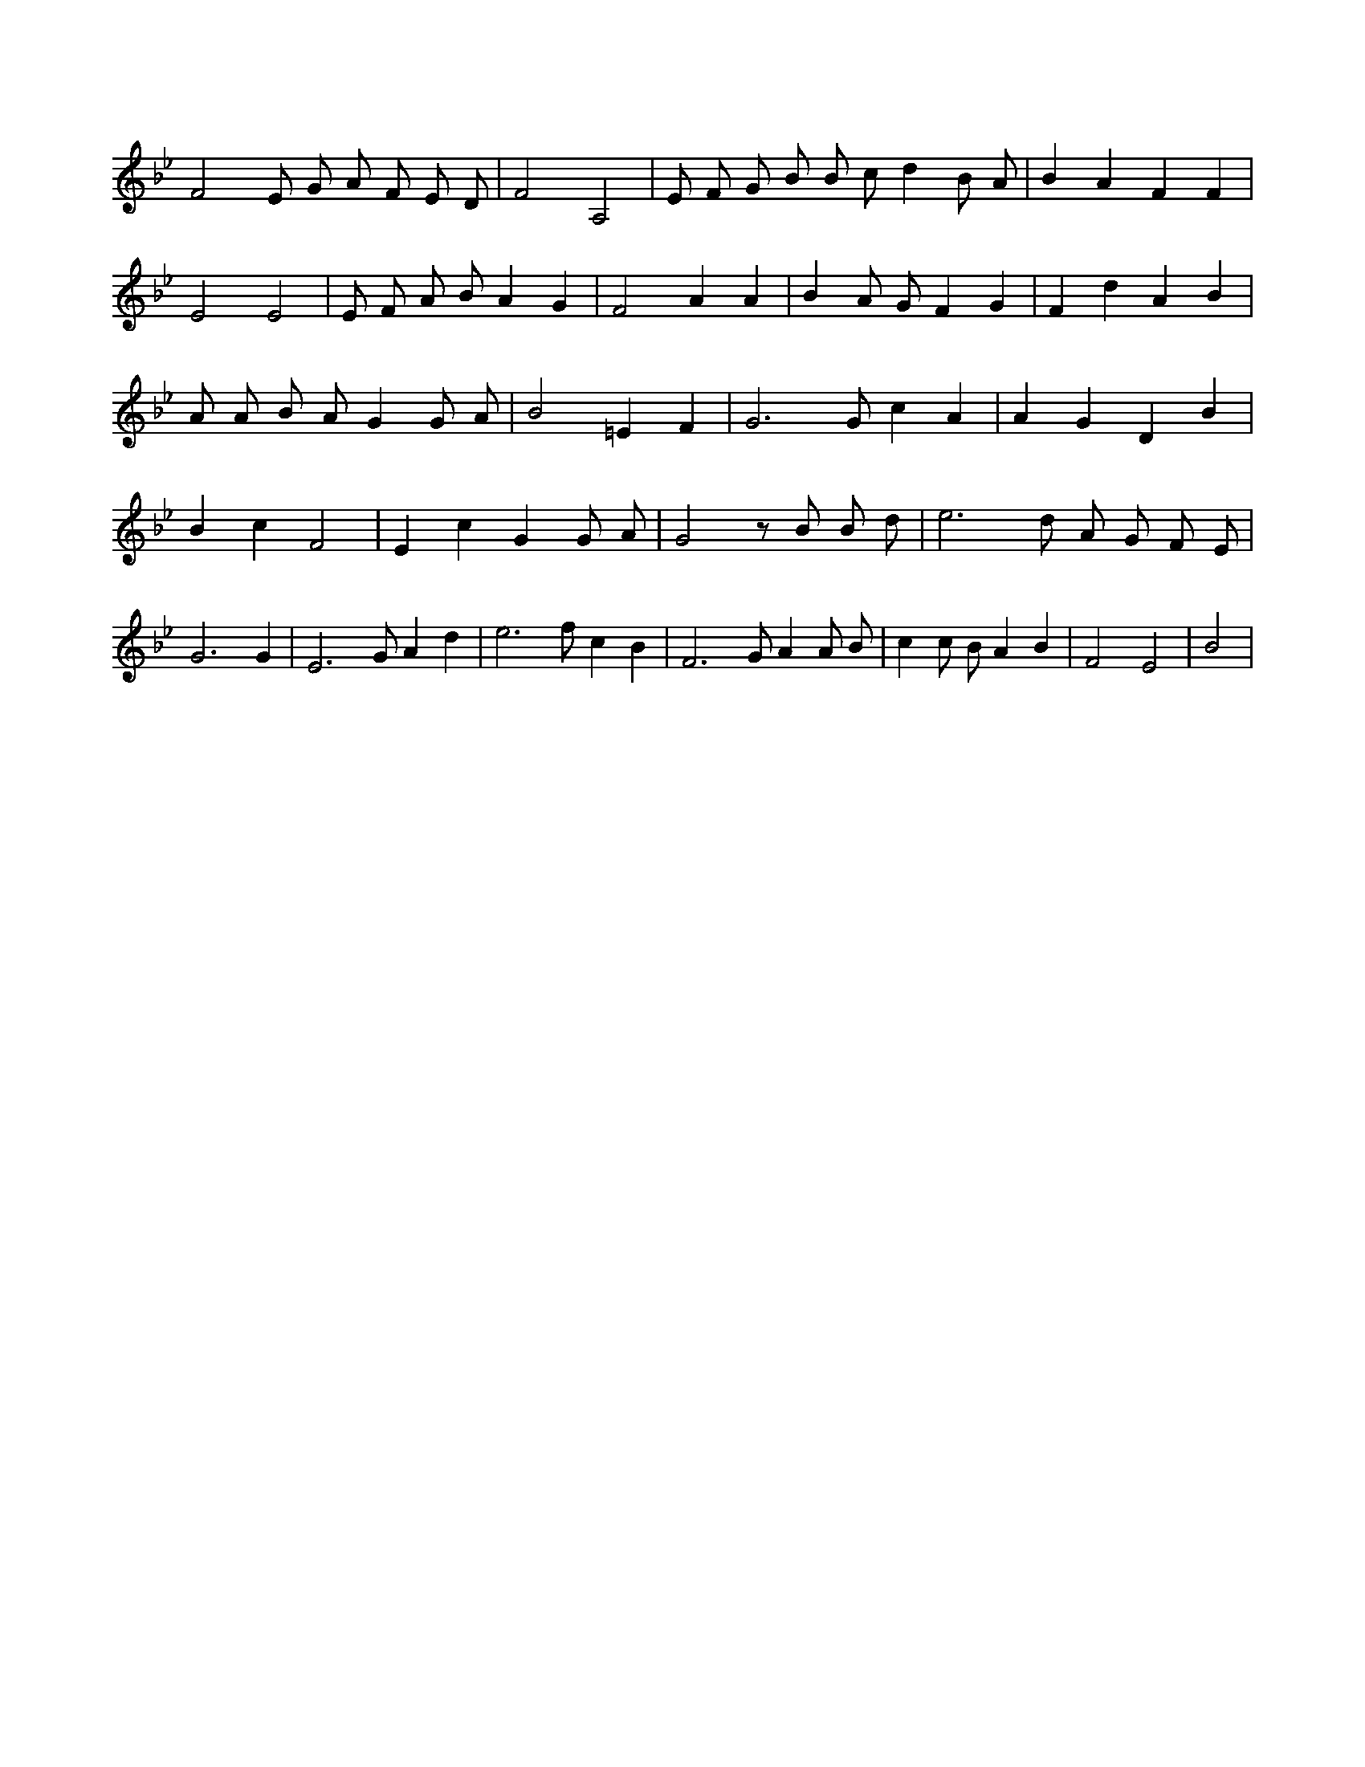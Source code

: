 X:29
L:1/4
M:none
K:BbMaj
F2 E/2 G/2 A/2 F/2 E/2 D/2 | F2 A,2 | E/2 F/2 G/2 B/2 B/2 c/2 d B/2 A/2 | B A F F | E2 E2 | E/2 F/2 A/2 B/2 A G | F2 A A | B A/2 G/2 F G | F d A B | A/2 A/2 B/2 A/2 G G/2 A/2 | B2 =E F | G3 /2 G/2 c A | A G D B | B c F2 | E c G G/2 A/2 | G2 z/2 B/2 B/2 d/2 | e3 /2 d/2 A/2 G/2 F/2 E/2 | G3 G | E3 /2 G/2 A d | e3 /2 f/2 c B | F3 /2 G/2 A A/2 B/2 | c c/2 B/2 A B | F2 E2 | B2 |
